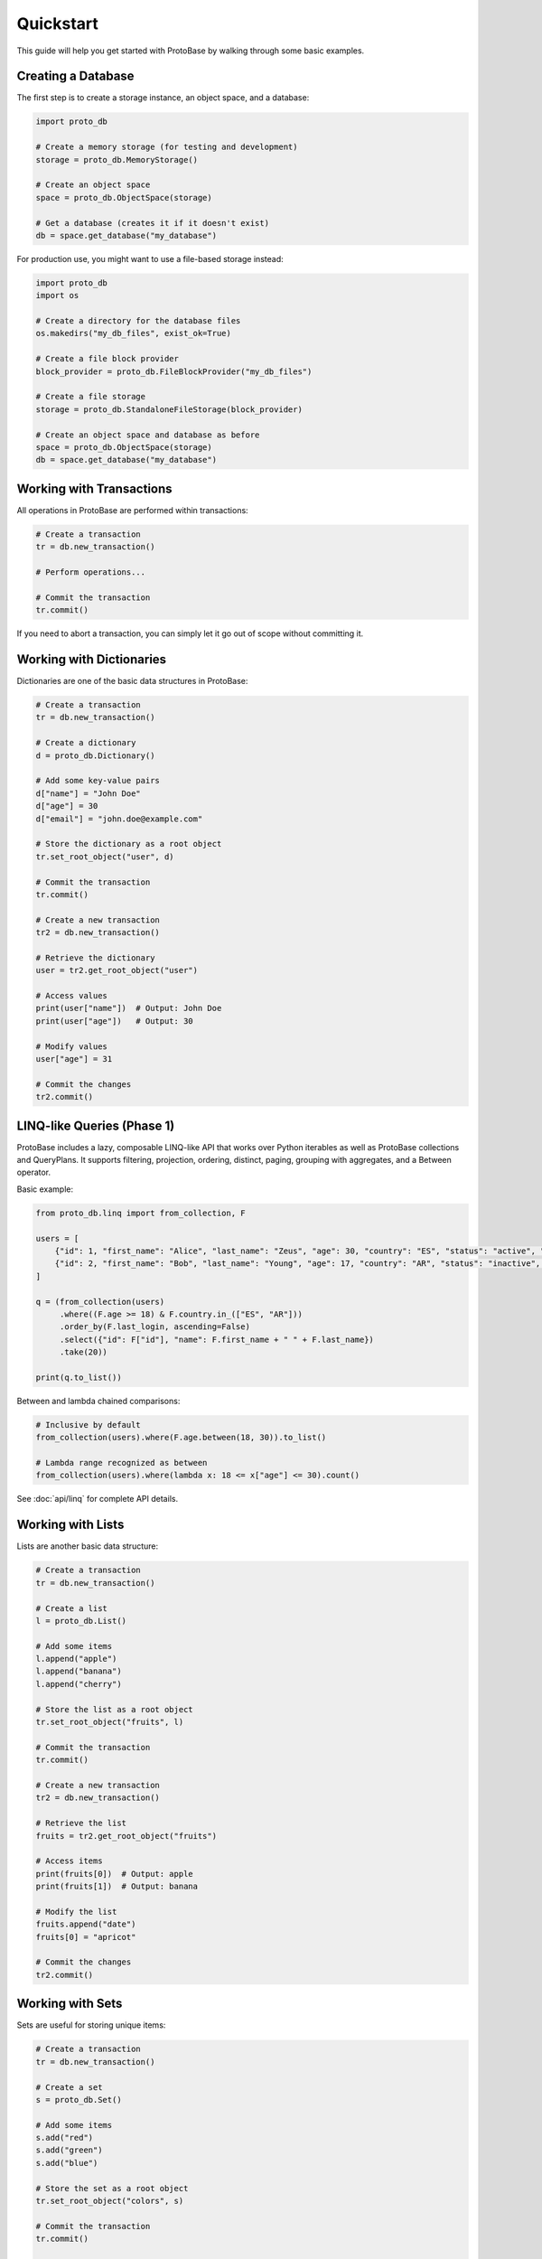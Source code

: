 Quickstart
==========

This guide will help you get started with ProtoBase by walking through some basic examples.

Creating a Database
--------------------

The first step is to create a storage instance, an object space, and a database:

.. code-block:: python

    import proto_db
    
    # Create a memory storage (for testing and development)
    storage = proto_db.MemoryStorage()
    
    # Create an object space
    space = proto_db.ObjectSpace(storage)
    
    # Get a database (creates it if it doesn't exist)
    db = space.get_database("my_database")

For production use, you might want to use a file-based storage instead:

.. code-block:: python

    import proto_db
    import os
    
    # Create a directory for the database files
    os.makedirs("my_db_files", exist_ok=True)
    
    # Create a file block provider
    block_provider = proto_db.FileBlockProvider("my_db_files")
    
    # Create a file storage
    storage = proto_db.StandaloneFileStorage(block_provider)
    
    # Create an object space and database as before
    space = proto_db.ObjectSpace(storage)
    db = space.get_database("my_database")

Working with Transactions
---------------------------

All operations in ProtoBase are performed within transactions:

.. code-block:: python

    # Create a transaction
    tr = db.new_transaction()
    
    # Perform operations...
    
    # Commit the transaction
    tr.commit()

If you need to abort a transaction, you can simply let it go out of scope without committing it.

Working with Dictionaries
--------------------------

Dictionaries are one of the basic data structures in ProtoBase:

.. code-block:: python

    # Create a transaction
    tr = db.new_transaction()
    
    # Create a dictionary
    d = proto_db.Dictionary()
    
    # Add some key-value pairs
    d["name"] = "John Doe"
    d["age"] = 30
    d["email"] = "john.doe@example.com"
    
    # Store the dictionary as a root object
    tr.set_root_object("user", d)
    
    # Commit the transaction
    tr.commit()
    
    # Create a new transaction
    tr2 = db.new_transaction()
    
    # Retrieve the dictionary
    user = tr2.get_root_object("user")
    
    # Access values
    print(user["name"])  # Output: John Doe
    print(user["age"])   # Output: 30
    
    # Modify values
    user["age"] = 31
    
    # Commit the changes
    tr2.commit()

LINQ-like Queries (Phase 1)
---------------------------

ProtoBase includes a lazy, composable LINQ-like API that works over Python iterables as well as ProtoBase collections and QueryPlans. It supports filtering, projection, ordering, distinct, paging, grouping with aggregates, and a Between operator.

Basic example:

.. code-block:: python

    from proto_db.linq import from_collection, F

    users = [
        {"id": 1, "first_name": "Alice", "last_name": "Zeus", "age": 30, "country": "ES", "status": "active", "email": "a@example.com", "last_login": 5},
        {"id": 2, "first_name": "Bob", "last_name": "Young", "age": 17, "country": "AR", "status": "inactive", "email": "b@example.com", "last_login": 10},
    ]

    q = (from_collection(users)
         .where((F.age >= 18) & F.country.in_(["ES", "AR"]))
         .order_by(F.last_login, ascending=False)
         .select({"id": F["id"], "name": F.first_name + " " + F.last_name})
         .take(20))

    print(q.to_list())

Between and lambda chained comparisons:

.. code-block:: python

    # Inclusive by default
    from_collection(users).where(F.age.between(18, 30)).to_list()

    # Lambda range recognized as between
    from_collection(users).where(lambda x: 18 <= x["age"] <= 30).count()

See :doc:`api/linq` for complete API details.

Working with Lists
------------------

Lists are another basic data structure:

.. code-block:: python

    # Create a transaction
    tr = db.new_transaction()
    
    # Create a list
    l = proto_db.List()
    
    # Add some items
    l.append("apple")
    l.append("banana")
    l.append("cherry")
    
    # Store the list as a root object
    tr.set_root_object("fruits", l)
    
    # Commit the transaction
    tr.commit()
    
    # Create a new transaction
    tr2 = db.new_transaction()
    
    # Retrieve the list
    fruits = tr2.get_root_object("fruits")
    
    # Access items
    print(fruits[0])  # Output: apple
    print(fruits[1])  # Output: banana
    
    # Modify the list
    fruits.append("date")
    fruits[0] = "apricot"
    
    # Commit the changes
    tr2.commit()

Working with Sets
----------------------

Sets are useful for storing unique items:

.. code-block:: python

    # Create a transaction
    tr = db.new_transaction()
    
    # Create a set
    s = proto_db.Set()
    
    # Add some items
    s.add("red")
    s.add("green")
    s.add("blue")
    
    # Store the set as a root object
    tr.set_root_object("colors", s)
    
    # Commit the transaction
    tr.commit()
    
    # Create a new transaction
    tr2 = db.new_transaction()
    
    # Retrieve the set
    colors = tr2.get_root_object("colors")
    
    # Check membership
    print("red" in colors)  # Output: True
    print("yellow" in colors)  # Output: False
    
    # Add and remove items
    colors.add("yellow")
    colors.remove("red")
    
    # Commit the changes
    tr2.commit()

Using Queries
--------------------

ProtoBase provides a powerful query system:

.. code-block:: python

    # Create a transaction
    tr = db.new_transaction()
    
    # Create a list of dictionaries
    users = proto_db.List()
    
    # Add some users
    user1 = proto_db.Dictionary()
    user1["name"] = "John"
    user1["age"] = 30
    user1["city"] = "New York"
    users.append(user1)
    
    user2 = proto_db.Dictionary()
    user2["name"] = "Jane"
    user2["age"] = 25
    user2["city"] = "Boston"
    users.append(user2)
    
    user3 = proto_db.Dictionary()
    user3["name"] = "Bob"
    user3["age"] = 35
    user3["city"] = "New York"
    users.append(user3)
    
    # Store the list as a root object
    tr.set_root_object("users", users)
    
    # Commit the transaction
    tr.commit()
    
    # Create a new transaction
    tr2 = db.new_transaction()
    
    # Retrieve the list
    users = tr2.get_root_object("users")
    
    # Create a query plan
    from_plan = proto_db.FromPlan(users)
    
    # Filter users from New York
    where_plan = proto_db.WherePlan(
        filter=lambda user: user["city"] == "New York",
        based_on=from_plan
    )
    
    # Execute the query
    for user in where_plan.execute().as_iterable():
        print(user["name"])  # Output: John, Bob
    
    # Group users by city
    group_plan = proto_db.GroupByPlan(
        key=lambda user: user["city"],
        based_on=from_plan
    )
    
    # Execute the group query
    for city, users_in_city in group_plan.execute().as_iterable():
        print(f"{city}: {len(users_in_city)} users")
        # Output: New York: 2 users, Boston: 1 user

Next Steps
----------------

This quickstart guide covered the basics of using ProtoBase. For more detailed information, see the :doc:`api/index` documentation.


Vector Similarity Search (ANN)
------------------------------

ProtoBase can perform vector similarity queries natively when a vector index is attached to a collection. The optimizer pushes ``Near`` terms to the index via a ``VectorSearchPlan``.

.. code-block:: python

    from proto_db.indexes import IndexDefinition
    from proto_db.vector_index import HNSWVectorIndex
    from proto_db.queries import WherePlan, Expression

    # Each record has an embedding at key 'emb'
    idx_def = IndexDefinition(
        name='emb',
        extractor=lambda rec: rec['emb'],  # return the vector for each record
        index_class=HNSWVectorIndex,
        index_params={'metric': 'cosine', 'M': 16, 'efConstruction': 200, 'efSearch': 64},
    )

    # Attach the index to a List or Set
    items = items.add_index(idx_def)

    # Build a Near expression: cosine similarity >= 0.8
    expr = Expression.compile(['emb', 'near[]', [0.12, 0.87, 0.05], 0.8])
    plan = WherePlan(filter=expr, based_on=items.as_query_plan(), transaction=tr)

    # Optimize and execute: returns a DBCollections (e.g., List)
    opt = plan.optimize()
    coll = opt.execute()

    # Paginate efficiently using slice() without recomputing the query
    page = coll.slice(0, 10)
    for rec in page.as_iterable():
        print(rec)
